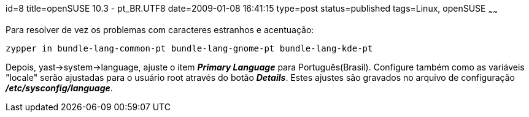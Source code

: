 id=8
title=openSUSE 10.3 - pt_BR.UTF8 
date=2009-01-08 16:41:15
type=post
status=published
tags=Linux, openSUSE
~~~~~~


Para resolver de vez os problemas com caracteres estranhos e acentuação:

```
zypper in bundle-lang-common-pt bundle-lang-gnome-pt bundle-lang-kde-pt
```

Depois, yast->system->language, ajuste o item *_Primary Language_* para Português(Brasil).  
Configure também como as variáveis "locale" serão ajustadas para o usuário root através do botão 
*_Details_*.  Estes ajustes são gravados 
no arquivo de configuração *_/etc/sysconfig/language_*. 


